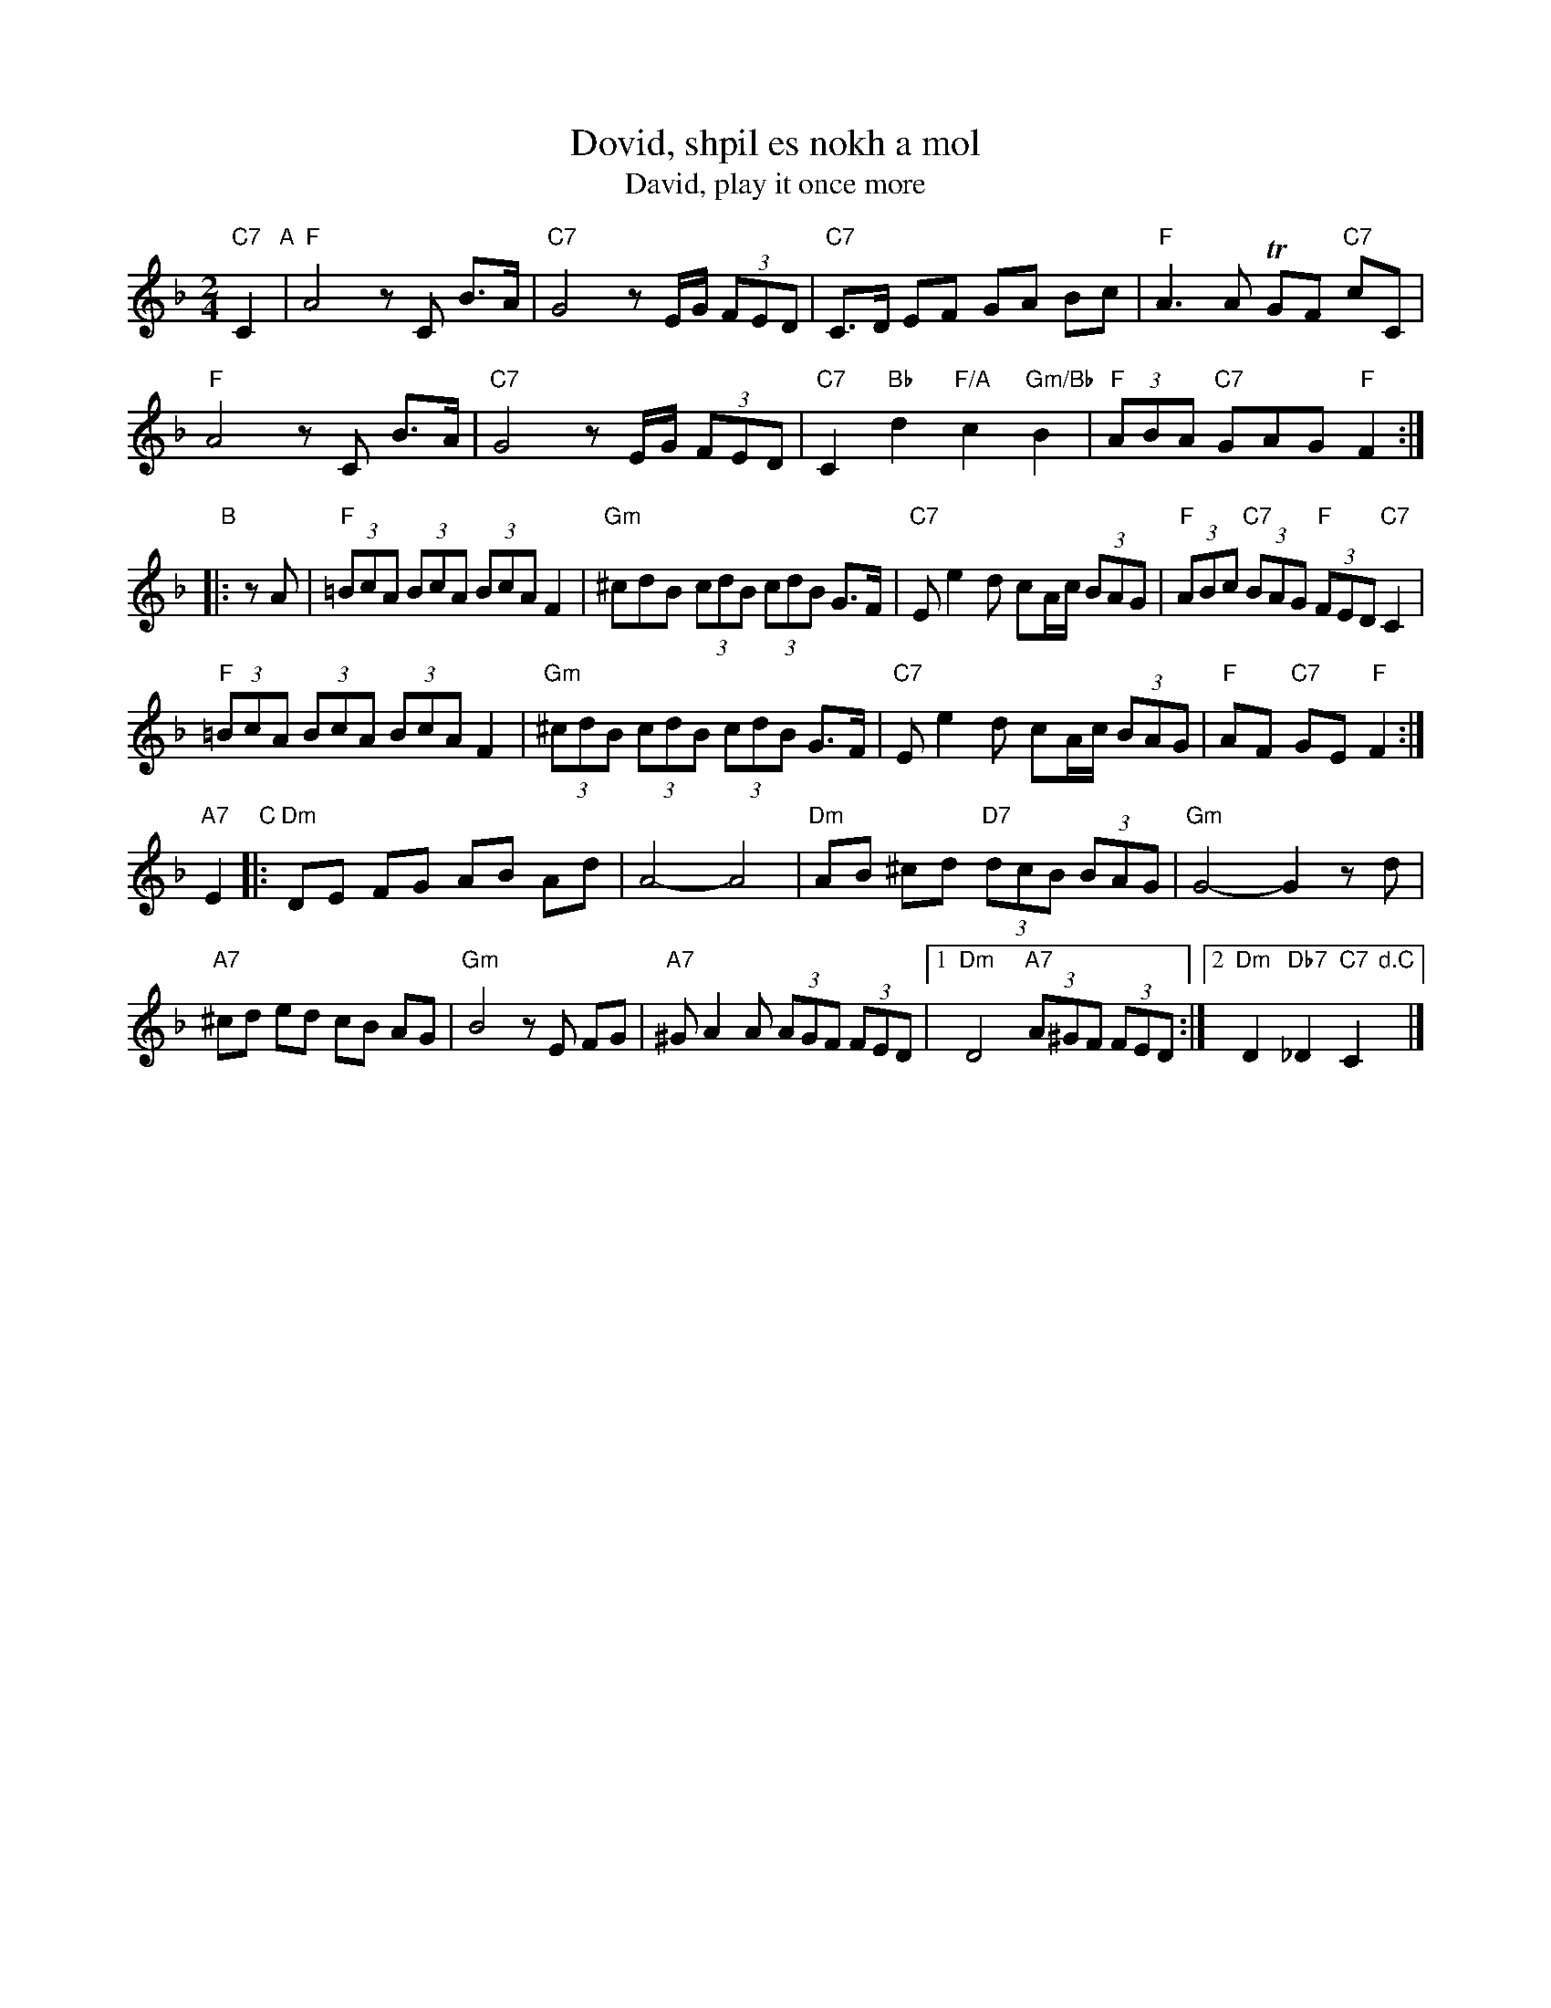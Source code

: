 X: 1
T: Dovid, shpil es nokh a mol
T: David, play it once more
B: The Compleat Klezmer, pl 32
D: Dave Tarras ...  1939
M: 2/4
L: 1/8
K: F
"C7"C2 "A"|\
"F"A4 zC B>A | "C7"G4 zE/G/ (3FED |\
"C7"C>D EF GA Bc | "F"A3 A TGF "C7"cC |
"F"A4 zC B>A | "C7"G4 zE/G/ (3FED |\
"C7"C2 "Bb"d2 "F/A"c2 "Gm/Bb"B2 | "F"(3ABA "C7"GAG "F"F2 :|
%
"B"|: zA |\
"F"(3=BcA (3BcA (3BcA F2 | "Gm"^cdB (3cdB (3cdB G>F |\
"C7"E e2 d cA/c/ (3BAG | "F"(3ABc "C7"(3BAG "F"(3FED "C7"C2 |
"F"(3=BcA (3BcA (3BcA F2 | "Gm"(3^cdB (3cdB (3cdB G>F |\
"C7"E e2 d cA/c/ (3BAG | "F"AF "C7"GE "F"F2 :|
%
"A7"E2 "C"|: \
"Dm"DE FG AB Ad | A4- A4 |\
"Dm"AB ^cd "D7"(3dcB (3BAG | "Gm"G4- G2 zd |
"A7"^cd ed cB AG | "Gm"B4 zE FG |\
"A7"^G A2 A (3AGF (3FED | [1 "Dm"D4 "A7"(3A^GF (3FED :|[2 "Dm"D2 "Db7"_D2 "C7"C2 "d.C"y|]
